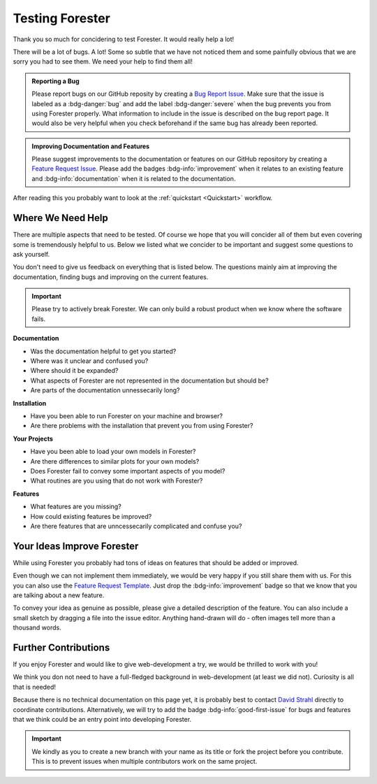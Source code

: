 Testing Forester
================

Thank you so much for concidering to test Forester. It would really help a lot!

There will be a lot of bugs. A lot! Some so subtle that we have not noticed them and some painfully obvious that we are sorry you had to see them. We need your help to find them all!

.. admonition:: Reporting a Bug
   :class: help bug

   Please report bugs on our GitHub reposity by creating a `Bug Report Issue <https://github.com/HydroSysPotsdam/Forester/issues/new?assignees=&labels=bug&template=bug-report.md&title=>`_. Make sure that the issue is labeled as a :bdg-danger:`bug` and add the label :bdg-danger:`severe` when the bug prevents you from using Forester properly. What information to include in the issue is described on the bug report page. It would also be very helpful when you check beforehand if the same bug has already been reported.

.. admonition:: Improving Documentation and Features
   :class: help feature

   Please suggest improvements to the documentation or features on our GitHub repository by creating a `Feature Request Issue <https://github.com/HydroSysPotsdam/Forester/issues/new?assignees=&labels=feature-request&template=feature-request.md&title=>`_. Please add the badges :bdg-info:`improvement` when it relates to an existing feature and :bdg-info:`documentation` when it is related to the documentation.

After reading this you probably want to look at the :ref:`quickstart <Quickstart>` workflow.

Where We Need Help
------------------

There are multiple aspects that need to be tested. Of course we hope that you will concider all of them but even covering some is tremendously helpful to us. Below we listed what we concider to be important and suggest some questions to ask yourself.

You don't need to give us feedback on everything that is listed below. The questions mainly aim at improving the documentation, finding bugs and improving on the current features.

.. important:: Please try to actively break Forester. We can only build a robust product when we know where the software fails.

**Documentation**

* Was the documentation helpful to get you started?
* Where was it unclear and confused you?
* Where should it be expanded?
* What aspects of Forester are not represented in the documentation but should be?
* Are parts of the documentation unnessecarily long?

**Installation**

* Have you been able to run Forester on your machine and browser?
* Are there problems with the installation that prevent you from using Forester?

**Your Projects**

* Have you been able to load your own models in Forester?
* Are there differences to similar plots for your own models?
* Does Forester fail to convey some important aspects of you model?
* What routines are you using that do not work with Forester?

**Features**

* What features are you missing?
* How could existing features be improved?
* Are there features that are unncessecarily complicated and confuse you?

Your Ideas Improve Forester
---------------------------

While using Forester you probably had tons of ideas on features that should be added or improved.

Even though we can not implement them immediately, we would be very happy if you still share them with us. For this you can also use the `Feature Request Template <https://github.com/HydroSysPotsdam/Forester/issues/new?assignees=&labels=feature-request&template=feature-request.md&title=>`_. Just drop the :bdg-info:`improvement` badge so that we know that you are talking about a new feature.

To convey your idea as genuine as possible, please give a detailed description of the feature. You can also include a small sketch by dragging a file into the issue editor. Anything hand-drawn will do - often images tell more than a thousand words.

Further Contributions
---------------------

If you enjoy Forester and would like to give web-development a try, we would be thrilled to work with you!

We think you don not need to have a full-fledged background in web-development (at least we did not). Curiosity is all that is needed!

Because there is no technical documentation on this page yet, it is probably best to contact `David Strahl <mailto:david.strahl@uni-potsdam.de>`_ directly to coordinate contributions. Alternatively, we will try to add the badge :bdg-info:`good-first-issue` for bugs and features that we think could be an entry point into developing Forester.

.. important:: We kindly as you to create a new branch with your name as its title or fork the project before you contribute. This is to prevent issues when multiple contributors work on the same project.
